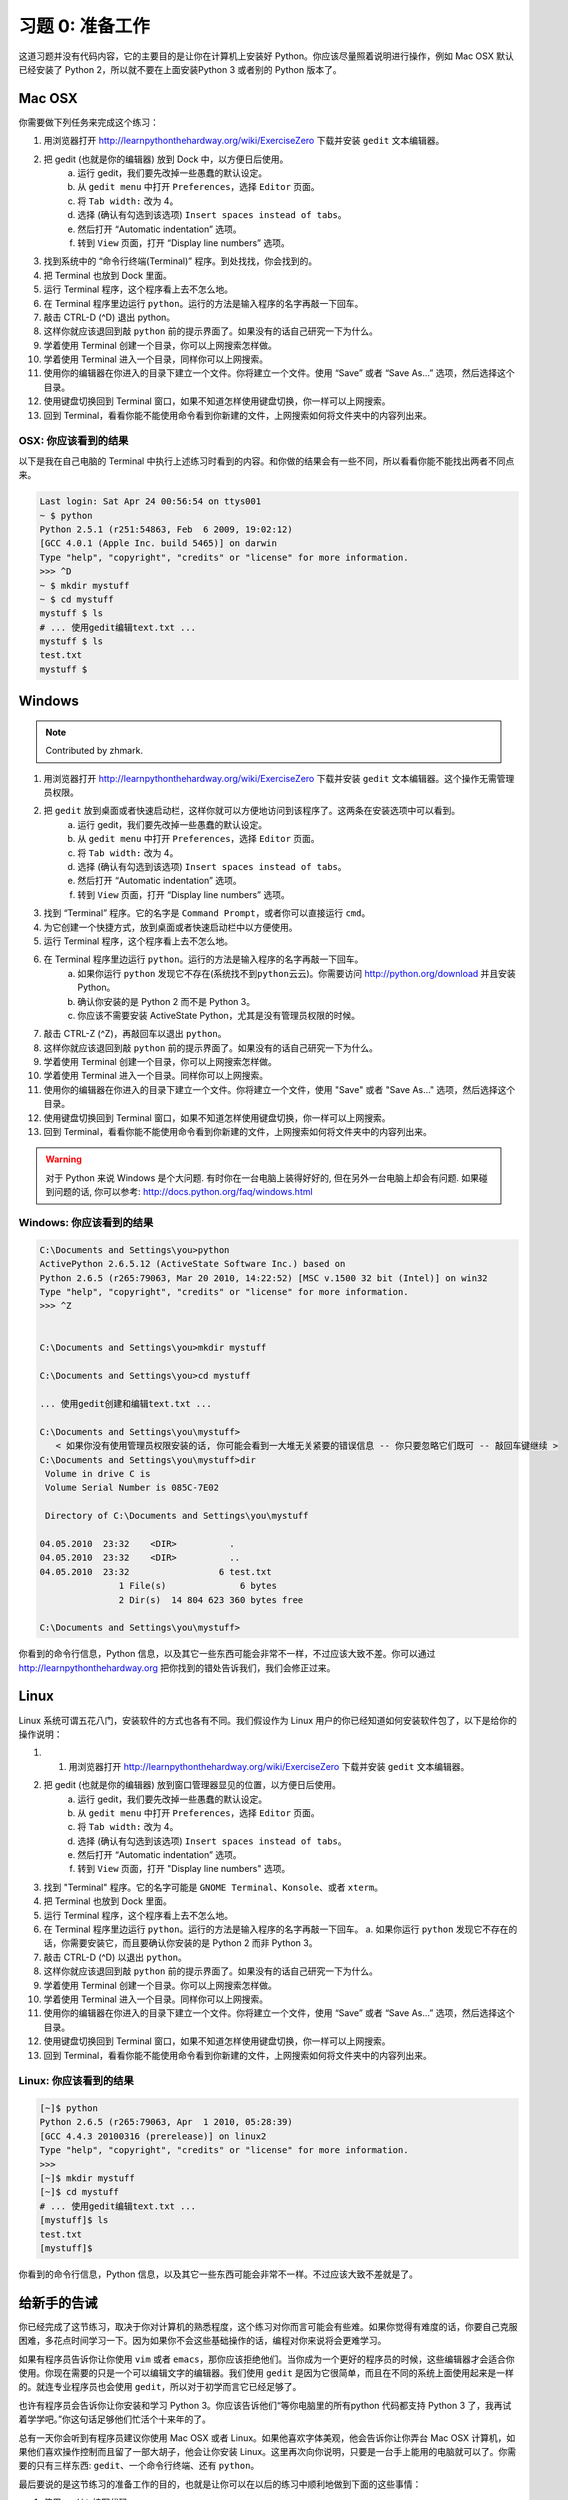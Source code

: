 习题 0: 准备工作
*********************

这道习题并没有代码内容，它的主要目的是让你在计算机上安装好 Python。你应该尽量\
照着说明进行操作，例如 Mac OSX 默认已经安装了 Python 2，所以就不要在上面安装\
Python 3 或者别的 Python 版本了。


Mac OSX
=======

你需要做下列任务来完成这个练习：

1. 用浏览器打开 http://learnpythonthehardway.org/wiki/ExerciseZero 下载并安装 ``gedit`` 文本编辑器。
2. 把 gedit (也就是你的编辑器) 放到 Dock 中，以方便日后使用。
    a. 运行 gedit，我们要先改掉一些愚蠢的默认设定。
    b. 从 ``gedit menu`` 中打开 ``Preferences``\，选择 ``Editor`` 页面。
    c. 将 ``Tab width:`` 改为 4。
    d. 选择 (确认有勾选到该选项) ``Insert spaces instead of tabs``\。
    e. 然后打开 “Automatic indentation” 选项。
    f. 转到 ``View`` 页面，打开 “Display line numbers” 选项。
3. 找到系统中的 “命令行终端(Terminal)” 程序。到处找找，你会找到的。
4. 把 Terminal 也放到 Dock 里面。
5. 运行 Terminal 程序，这个程序看上去不怎么地。
6. 在 Terminal 程序里边运行 ``python``\。运行的方法是输入程序的名字再敲一下回车。
7. 敲击 CTRL-D (^D) 退出 python。
8. 这样你就应该退回到敲 ``python`` 前的提示界面了。如果没有的话自己研究一下为什么。
9. 学着使用 Terminal 创建一个目录，你可以上网搜索怎样做。
10. 学着使用 Terminal 进入一个目录，同样你可以上网搜索。
11. 使用你的编辑器在你进入的目录下建立一个文件。你将建立一个文件。使用 “Save” 或者 “Save As...” 选项，然后选择这个目录。
12. 使用键盘切换回到 Terminal 窗口，如果不知道怎样使用键盘切换，你一样可以上网搜索。
13. 回到 Terminal，看看你能不能使用命令看到你新建的文件，上网搜索如何将文件夹中的内容列出来。



OSX: 你应该看到的结果
------------------------

以下是我在自己电脑的 Terminal 中执行上述练习时看到的内容。和你做的结果会有一些不同，所以看看你能不能找出两者不同点来。

.. code-block:: console
    
    Last login: Sat Apr 24 00:56:54 on ttys001
    ~ $ python
    Python 2.5.1 (r251:54863, Feb  6 2009, 19:02:12) 
    [GCC 4.0.1 (Apple Inc. build 5465)] on darwin
    Type "help", "copyright", "credits" or "license" for more information.
    >>> ^D
    ~ $ mkdir mystuff
    ~ $ cd mystuff
    mystuff $ ls
    # ... 使用gedit编辑text.txt ...
    mystuff $ ls
    test.txt
    mystuff $ 

Windows
=======

.. note:: Contributed by zhmark.

1. 用浏览器打开 http://learnpythonthehardway.org/wiki/ExerciseZero 下载并安装 ``gedit`` 文本编辑器。这个操作无需管理员权限。
2. 把 ``gedit`` 放到桌面或者快速启动栏，这样你就可以方便地访问到该程序了。这两条在安装选项中可以看到。
    a. 运行 gedit，我们要先改掉一些愚蠢的默认设定。
    b. 从 ``gedit menu`` 中打开 ``Preferences``\，选择 ``Editor`` 页面。
    c. 将 ``Tab width:`` 改为 4。
    d. 选择 (确认有勾选到该选项) ``Insert spaces instead of tabs``\。
    e. 然后打开 “Automatic indentation” 选项。
    f. 转到 ``View`` 页面，打开 “Display line numbers” 选项。
3. 找到 “Terminal” 程序。它的名字是 ``Command Prompt``\，或者你可以直接运行 ``cmd``\。 
4. 为它创建一个快捷方式，放到桌面或者快速启动栏中以方便使用。
5. 运行 Terminal 程序，这个程序看上去不怎么地。
6. 在 Terminal 程序里边运行 ``python``\。运行的方法是输入程序的名字再敲一下回车。
    a. 如果你运行 ``python`` 发现它不存在(``系统找不到python云云``)。你需要访问 http://python.org/download 并且安装 Python。
    b. 确认你安装的是 Python 2 而不是 Python 3。
    c. 你应该不需要安装 ActiveState Python，尤其是没有管理员权限的时候。
7. 敲击 CTRL-Z (^Z)，再敲回车以退出 ``python``\。
8. 这样你就应该退回到敲 ``python`` 前的提示界面了。如果没有的话自己研究一下为什么。
9. 学着使用 Terminal 创建一个目录，你可以上网搜索怎样做。
10. 学着使用 Terminal 进入一个目录。同样你可以上网搜索。
11. 使用你的编辑器在你进入的目录下建立一个文件。你将建立一个文件，使用 "Save" 或者 "Save As..." 选项，然后选择这个目录。
12. 使用键盘切换回到 Terminal 窗口，如果不知道怎样使用键盘切换，你一样可以上网搜索。
13. 回到 Terminal，看看你能不能使用命令看到你新建的文件，上网搜索如何将文件夹中的内容列出来。


.. warning::

    对于 Python 来说 Windows 是个大问题. 有时你在一台电脑上装得好好的, 但在另外一台电脑上却会有问题. 如果碰到问题的话, 你可以参考: http://docs.python.org/faq/windows.html

Windows: 你应该看到的结果
--------------------------


.. code-block:: bat

    C:\Documents and Settings\you>python
    ActivePython 2.6.5.12 (ActiveState Software Inc.) based on
    Python 2.6.5 (r265:79063, Mar 20 2010, 14:22:52) [MSC v.1500 32 bit (Intel)] on win32
    Type "help", "copyright", "credits" or "license" for more information.
    >>> ^Z


    C:\Documents and Settings\you>mkdir mystuff

    C:\Documents and Settings\you>cd mystuff

    ... 使用gedit创建和编辑text.txt ...

    C:\Documents and Settings\you\mystuff>
       < 如果你没有使用管理员权限安装的话, 你可能会看到一大堆无关紧要的错误信息 -- 你只要忽略它们既可 -- 敲回车键继续 >
    C:\Documents and Settings\you\mystuff>dir
     Volume in drive C is
     Volume Serial Number is 085C-7E02

     Directory of C:\Documents and Settings\you\mystuff

    04.05.2010  23:32    <DIR>          .
    04.05.2010  23:32    <DIR>          ..
    04.05.2010  23:32                 6 test.txt
                   1 File(s)              6 bytes
                   2 Dir(s)  14 804 623 360 bytes free

    C:\Documents and Settings\you\mystuff> 

你看到的命令行信息，Python 信息，以及其它一些东西可能会非常不一样，不过应该大致不差。你可以通过 http://learnpythonthehardway.org 把你找到的错处告诉我们，我们会修正过来。


Linux
=====

Linux 系统可谓五花八门，安装软件的方式也各有不同。我们假设作为 Linux 用户的你已经知道如何安装软件包了，以下是给你的操作说明：

1. 1. 用浏览器打开 http://learnpythonthehardway.org/wiki/ExerciseZero 下载并安装 ``gedit`` 文本编辑器。
2. 把 gedit (也就是你的编辑器) 放到窗口管理器显见的位置，以方便日后使用。
    a. 运行 gedit，我们要先改掉一些愚蠢的默认设定。
    b. 从 ``gedit menu`` 中打开 ``Preferences``\，选择 ``Editor`` 页面。
    c. 将 ``Tab width:`` 改为 4。
    d. 选择 (确认有勾选到该选项) ``Insert spaces instead of tabs``\。
    e. 然后打开 “Automatic indentation” 选项。
    f. 转到 ``View`` 页面，打开 "Display line numbers" 选项。
3. 找到 "Terminal" 程序。它的名字可能是 ``GNOME Terminal``\、\ ``Konsole``\、或者 ``xterm``\。
4. 把 Terminal 也放到 Dock 里面。
5. 运行 Terminal 程序，这个程序看上去不怎么地。
6. 在 Terminal 程序里边运行 ``python``\。运行的方法是输入程序的名字再敲一下回车。
   a. 如果你运行 ``python`` 发现它不存在的话，你需要安装它，而且要确认你安装的是 Python 2 而非 Python 3。
7. 敲击 CTRL-D (^D) 以退出 ``python``\。
8. 这样你就应该退回到敲 ``python`` 前的提示界面了。如果没有的话自己研究一下为什么。
9. 学着使用 Terminal 创建一个目录。你可以上网搜索怎样做。
10. 学着使用 Terminal 进入一个目录。同样你可以上网搜索。
11. 使用你的编辑器在你进入的目录下建立一个文件。你将建立一个文件，使用 “Save” 或者 “Save As...” 选项，然后选择这个目录。
12. 使用键盘切换回到 Terminal 窗口，如果不知道怎样使用键盘切换，你一样可以上网搜索。
13. 回到 Terminal，看看你能不能使用命令看到你新建的文件，上网搜索如何将文件夹中的内容列出来。


Linux: 你应该看到的结果
--------------------------


.. code-block:: console

    [~]$ python
    Python 2.6.5 (r265:79063, Apr  1 2010, 05:28:39)
    [GCC 4.4.3 20100316 (prerelease)] on linux2
    Type "help", "copyright", "credits" or "license" for more information.
    >>>
    [~]$ mkdir mystuff
    [~]$ cd mystuff
    # ... 使用gedit编辑text.txt ...
    [mystuff]$ ls
    test.txt
    [mystuff]$ 

你看到的命令行信息，Python 信息，以及其它一些东西可能会非常不一样。不过应该大致不差就是了。


给新手的告诫
======================

你已经完成了这节练习，取决于你对计算机的熟悉程度，这个练习对你而言可能会有些难。\
如果你觉得有难度的话，你要自己克服困难，多花点时间学习一下。因为如果你不会这些\
基础操作的话，编程对你来说将会更难学习。

如果有程序员告诉你让你使用 ``vim`` 或者 ``emacs``\，那你应该拒绝他们。当你成为\
一个更好的程序员的时候，这些编辑器才会适合你使用。你现在需要的只是一个可以编辑\
文字的编辑器。我们使用 ``gedit`` 是因为它很简单，而且在不同的系统上面使用起来\
是一样的。就连专业程序员也会使用 ``gedit``\，所以对于初学而言它已经足够了。

也许有程序员会告诉你让你安装和学习 Python 3。你应该告诉他们“等你电脑里的所有\
python 代码都支持 Python 3 了，我再试着学学吧。”你这句话足够他们忙活个十来年的了。

总有一天你会听到有程序员建议你使用 Mac OSX 或者 Linux。如果他喜欢字体美观，他\
会告诉你让你弄台 Mac OSX 计算机，如果他们喜欢操作控制而且留了一部大胡子，他会\
让你安装 Linux。这里再次向你说明，只要是一台手上能用的电脑就可以了。你需要的只\
有三样东西: ``gedit``\、一个命令行终端、还有 ``python``\。

最后要说的是这节练习的准备工作的目的，也就是让你可以在以后的练习中顺利地做到下面的这些事情：

1. 使用 ``gedit`` 编写代码。
2. 运行你写的习题。
3. 修改错误的习题。
4. 重复上述步骤。

其他的事情只会让你更困惑，所以还是坚持按计划进行吧。

